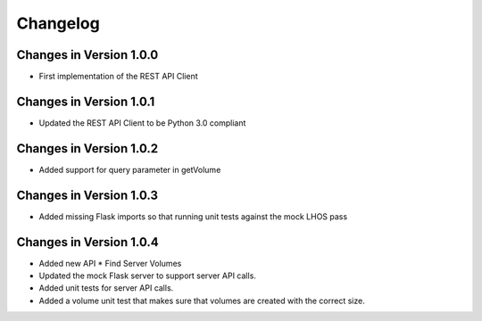 Changelog
=========


Changes in Version 1.0.0
------------------------

- First implementation of the REST API Client

Changes in Version 1.0.1
------------------------

- Updated the REST API Client to be Python 3.0 compliant

Changes in Version 1.0.2
------------------------

- Added support for query parameter in getVolume

Changes in Version 1.0.3
------------------------

- Added missing Flask imports so that running unit tests against the mock LHOS 
  pass

Changes in Version 1.0.4
------------------------

- Added new API
  * Find Server Volumes
- Updated the mock Flask server to support server API
  calls.
- Added unit tests for server API calls.
- Added a volume unit test that makes sure that volumes are created with the
  correct size.
